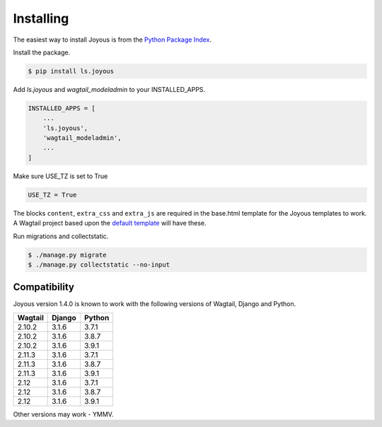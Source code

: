 .. _installation:

Installing
==========

The easiest way to install Joyous is from the 
`Python Package Index <https://pypi.org/project/ls.joyous/>`_. 

Install the package.

.. code-block:: console

    $ pip install ls.joyous

Add `ls.joyous` and `wagtail_modeladmin` to your INSTALLED_APPS.

.. code-block:: python

    INSTALLED_APPS = [
        ...
        'ls.joyous',
        'wagtail_modeladmin',
        ...
    ]

Make sure USE_TZ is set to True

.. code-block:: python

    USE_TZ = True

The blocks ``content``, ``extra_css`` and ``extra_js`` are required in the base.html template for the Joyous templates to work.  A Wagtail project based upon the `default template <https://github.com/wagtail/wagtail/blob/master/wagtail/project_template/project_name/templates/base.html>`_ will have these.

Run migrations and collectstatic.

.. code-block:: console

    $ ./manage.py migrate
    $ ./manage.py collectstatic --no-input

.. _compatibility:

Compatibility
-------------

Joyous version 1.4.0 is known to work with the following versions of Wagtail, Django and Python.

=======   ======   =======
Wagtail   Django   Python
=======   ======   =======
2.10.2    3.1.6    3.7.1
2.10.2    3.1.6    3.8.7
2.10.2    3.1.6    3.9.1
2.11.3    3.1.6    3.7.1
2.11.3    3.1.6    3.8.7
2.11.3    3.1.6    3.9.1
2.12      3.1.6    3.7.1
2.12      3.1.6    3.8.7
2.12      3.1.6    3.9.1
=======   ======   =======

Other versions may work - YMMV.
